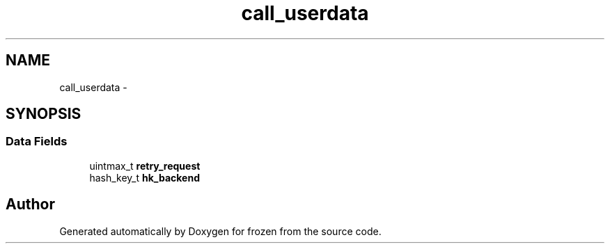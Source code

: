 .TH "call_userdata" 3 "Sat Nov 5 2011" "Version 1.0" "frozen" \" -*- nroff -*-
.ad l
.nh
.SH NAME
call_userdata \- 
.SH SYNOPSIS
.br
.PP
.SS "Data Fields"

.in +1c
.ti -1c
.RI "uintmax_t \fBretry_request\fP"
.br
.ti -1c
.RI "hash_key_t \fBhk_backend\fP"
.br
.in -1c

.SH "Author"
.PP 
Generated automatically by Doxygen for frozen from the source code.
